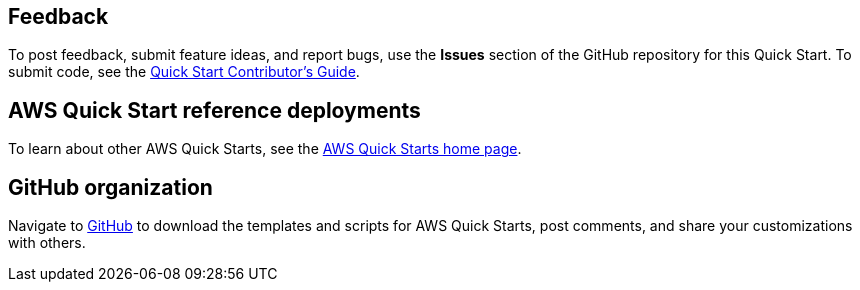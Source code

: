 == Feedback

To post feedback, submit feature ideas, and report bugs, use the *Issues* section of the GitHub repository for this Quick Start. To submit code, see the https://aws-quickstart.github.io/[Quick Start Contributor's Guide^].

== AWS Quick Start reference deployments

To learn about other AWS Quick Starts, see the https://aws.amazon.com/quickstart/[AWS Quick Starts home page^].

== GitHub organization

Navigate to https://aws.amazon.com/quickstart[GitHub^] to download the templates and scripts for AWS Quick Starts, post comments, and share your customizations with others.